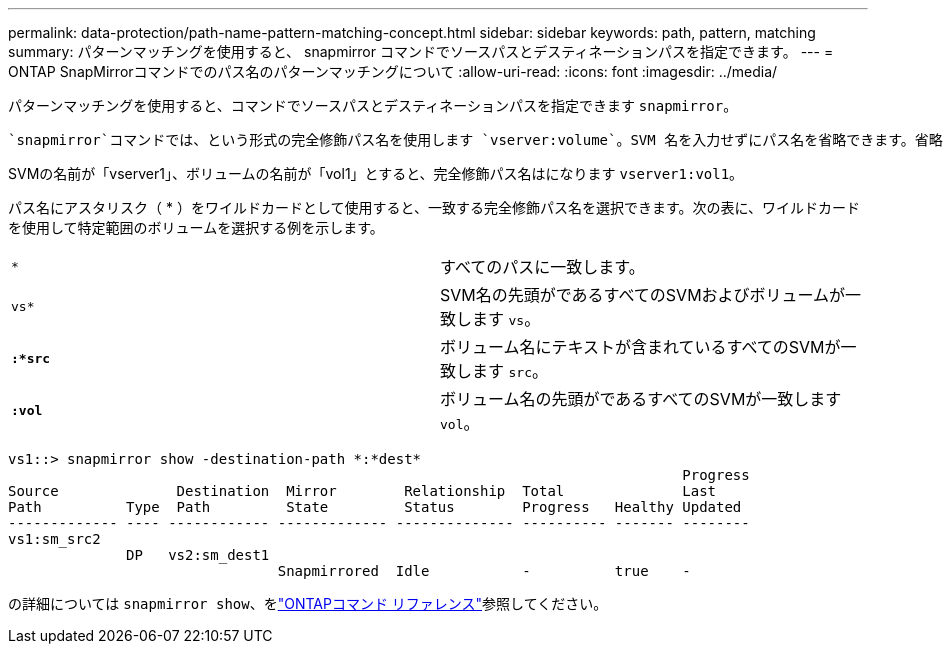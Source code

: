 ---
permalink: data-protection/path-name-pattern-matching-concept.html 
sidebar: sidebar 
keywords: path, pattern, matching 
summary: パターンマッチングを使用すると、 snapmirror コマンドでソースパスとデスティネーションパスを指定できます。 
---
= ONTAP SnapMirrorコマンドでのパス名のパターンマッチングについて
:allow-uri-read: 
:icons: font
:imagesdir: ../media/


[role="lead"]
パターンマッチングを使用すると、コマンドでソースパスとデスティネーションパスを指定できます `snapmirror`。

 `snapmirror`コマンドでは、という形式の完全修飾パス名を使用します `vserver:volume`。SVM 名を入力せずにパス名を省略できます。省略した場合、 `snapmirror`コマンドではユーザのローカルSVMコンテキストが使用されます。

SVMの名前が「vserver1」、ボリュームの名前が「vol1」とすると、完全修飾パス名はになります `vserver1:vol1`。

パス名にアスタリスク（ * ）をワイルドカードとして使用すると、一致する完全修飾パス名を選択できます。次の表に、ワイルドカードを使用して特定範囲のボリュームを選択する例を示します。

[cols="2*"]
|===


 a| 
`*`
 a| 
すべてのパスに一致します。



 a| 
`vs*`
 a| 
SVM名の先頭がであるすべてのSVMおよびボリュームが一致します `vs`。



 a| 
`*:*src*`
 a| 
ボリューム名にテキストが含まれているすべてのSVMが一致します `src`。



 a| 
`*:vol*`
 a| 
ボリューム名の先頭がであるすべてのSVMが一致します `vol`。

|===
[listing]
----
vs1::> snapmirror show -destination-path *:*dest*
                                                                                Progress
Source              Destination  Mirror        Relationship  Total              Last
Path          Type  Path         State         Status        Progress   Healthy Updated
------------- ---- ------------ ------------- -------------- ---------- ------- --------
vs1:sm_src2
              DP   vs2:sm_dest1
                                Snapmirrored  Idle           -          true    -
----
の詳細については `snapmirror show`、をlink:https://docs.netapp.com/us-en/ontap-cli/snapmirror-show.html["ONTAPコマンド リファレンス"^]参照してください。
